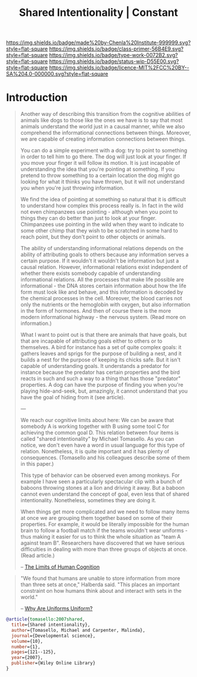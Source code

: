 #   -*- mode: org; fill-column: 60 -*-

#+TITLE: Shared Intentionality | Constant
#+STARTUP: showall
#+TOC: headlines 4
#+PROPERTY: filename
:PROPERTIES:
:CUSTOM_ID: 
:Name:      /home/deerpig/proj/chenla/manifesto/constant--shared_intentionality.org
:Created:   2017-10-29T20:37@Prek Leap (11.642600N-104.919210W)
:ID:        665fe108-b6fe-4697-bf08-4277a95a8e13
:VER:       562556339.869523453
:GEO:       48P-491193-1287029-15
:BXID:      proj:AQG5-2076
:Class:     primer
:Type:      work
:Status:    wip
:Licence:   MIT/CC BY-SA 4.0
:END:

[[https://img.shields.io/badge/made%20by-Chenla%20Institute-999999.svg?style=flat-square]] 
[[https://img.shields.io/badge/class-primer-56B4E9.svg?style=flat-square]]
[[https://img.shields.io/badge/type-work-0072B2.svg?style=flat-square]]
[[https://img.shields.io/badge/status-wip-D55E00.svg?style=flat-square]]
[[https://img.shields.io/badge/licence-MIT%2FCC%20BY--SA%204.0-000000.svg?style=flat-square]]


* Introduction

#+begin_quote
Another way of describing this transition from the cognitive
abilities of animals like dogs to those like the ones we
have is to say that most animals understand the world just
in a causal manner, while we also comprehend the
informational connections between things. Moreover, we are
capable of creating information connections between things.

You can do a simple experiment with a dog: try to point to
something in order to tell him to go there. The dog will
just look at your finger. If you move your finger it will
follow its motion. It is just incapable of understanding the
idea that you're pointing at something. If you pretend to
throw something to a certain location the dog might go
looking for what it thinks you have thrown, but it will not
understand you when you're just throwing information.

We find the idea of pointing at something so natural that it
is difficult to understand how complex this process really
is. In fact in the wild not even chimpanzees use pointing -
although when you point to things they can do better than
just to look at your finger. Chimpanzees use pointing in the
wild when they want to indicate to some other chimp that
they wish to be scratched in some hard to reach point, but
they don't point to other objects or animals.

The ability of understanding informational relations depends
on the ability of attributing goals to others because any
information serves a certain purpose. If it wouldn't it
wouldn't be information but just a causal relation. However,
informational relations exist independent of whether there
exists somebody capable of understanding informational
relations. All the processes that make life possible are
informational - the DNA stores certain information about how
the life form must look like and behave, and this
information is decoded by the chemical processes in the
cell. Moreover, the blood carries not only the nutrients or
the hemoglobin with oxygen, but also information in the form
of hormones. And then of course there is the more modern
informational highway - the nervous system. (Read more on
information.)

What I want to point out is that there are animals that have
goals, but that are incapable of attributing goals either to
others or to themselves. A bird for instance has a set of
quite complex goals: it gathers leaves and sprigs for the
purpose of building a nest, and it builds a nest for the
purpose of keeping its chicks safe. But it isn't capable of
understanding goals. It understands a predator for instance
because the predator has certain properties and the bird
reacts in such and such a way to a thing that has those
"predator" properties. A dog can have the purpose of finding
you when you're playing hide-and-seek, but, amazingly, it
cannot understand that you have the goal of hiding from it
(see article).

---

We reach our cognitive limits about here: We can be aware
that somebody A is working together with B using some tool C
for achieving the common goal D. This relation between four
items is called "shared intentionality" by Michael
Tomasello. As you can notice, we don't even have a word in
usual language for this type of relation. Nonetheless, it is
quite important and it has plenty of consequences.
(Tomasello and his colleagues describe some of them in this
paper.)

This type of behavior can be observed even among
monkeys. For example I have seen a particularly spectacular
clip with a bunch of baboons throwing stones at a lion and
driving it away. But a baboon cannot even understand the
concept of goal, even less that of shared
intentionality. Nonetheless, sometimes they are doing it.

When things get more complicated and we need to follow many
items at once we are grouping them together based on some of
their properties. For example, it would be literally
impossible for the human brain to follow a football match if
the teams wouldn't wear uniforms - thus making it easier for
us to think the whole situation as "team A against team
B". Researchers have discovered that we have serious
difficulties in dealing with more than three groups of
objects at once. (Read article.)

-- [[http://news.softpedia.com/news/The-Limits-of-Human-Cognition-37388.shtml][The Limits of Human Cognition]]
#+end_quote


#+begin_quote
"We found that humans are unable to store information from
more than three sets at once," Halberda said. "This places
an important constraint on how humans think about and
interact with sets in the world."

-- [[http://news.softpedia.com/news/Why-Are-Uniforms-Uniform-27392.shtml][Why Are Uniforms Uniform?]]
#+end_quote

#+begin_src bibtex
@article{tomasello:2007shared,
  title={Shared intentionality},
  author={Tomasello, Michael and Carpenter, Malinda},
  journal={Developmental science},
  volume={10},
  number={1},
  pages={121--125},
  year={2007},
  publisher={Wiley Online Library}
}

#+end_src
